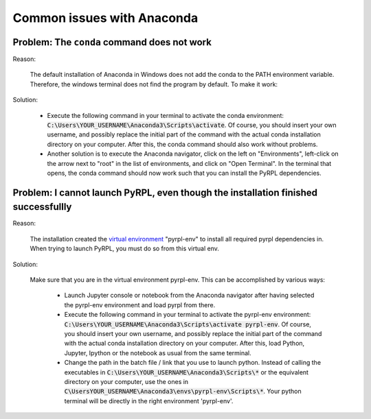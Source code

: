 Common issues with Anaconda
****************************


Problem: The ``conda`` command does not work
~~~~~~~~~~~~~~~~~~~~~~~~~~~~~~~~~~~~~~~~~~~~

Reason:

    The default installation of Anaconda in Windows does not add the conda to the PATH environment variable. Therefore, the windows terminal does not find the program by default. To make it work:

Solution:

    * Execute the following command in your terminal to activate the conda environment: :code:`C:\Users\YOUR_USERNAME\Anaconda3\Scripts\activate`. Of course, you should insert your own username, and possibly replace the initial part of the command with the actual conda installation directory on your computer. After this, the conda command should also work without problems.
    * Another solution is to execute the Anaconda navigator, click on the left on "Environments", left-click on the arrow next to "root" in the list of environments, and click on "Open Terminal". In the terminal that opens, the conda command should now work such that you can install the PyRPL dependencies.


Problem: I cannot launch PyRPL, even though the installation finished successfullly
~~~~~~~~~~~~~~~~~~~~~~~~~~~~~~~~~~~~~~~~~~~~~~~~~~~~~~~~~~~~~~~~~~~~~~~~~~~~~~~~~~~~~~

Reason:

    The installation created the `virtual environment <https://conda.io/docs/using/envs.html>`__ "pyrpl-env" to install all required pyrpl dependencies in. When trying to launch PyRPL, you must do so from this virtual env.

Solution:

    Make sure that you are in the virtual environment pyrpl-env. This can be accomplished by various ways:

        * Launch Jupyter console or notebook from the Anaconda navigator after having selected the pyrpl-env environment and load pyrpl from there.
        * Execute the following command in your terminal to activate the pyrpl-env environment: :code:`C:\Users\YOUR_USERNAME\Anaconda3\Scripts\activate pyrpl-env`. Of course, you should insert your own username, and possibly replace the initial part of the command with the actual conda installation directory on your computer. After this, load Python, Jupyter, Ipython or the notebook as usual from the same terminal.
        * Change the path in the batch file / link that you use to launch python. Instead of calling the executables in :code:`C:\Users\YOUR_USERNAME\Anaconda3\Scripts\*` or the equivalent directory on your computer, use the ones in :code:`C\UsersYOUR_USERNAME\Anaconda3\envs\pyrpl-env\Scripts\*`. Your python terminal will be directly in the right environment 'pyrpl-env'.
